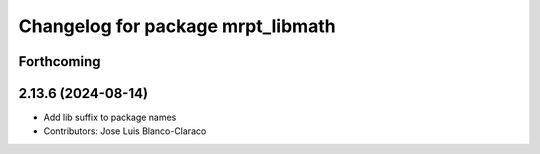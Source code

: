 ^^^^^^^^^^^^^^^^^^^^^^^^^^^^^^^^^^
Changelog for package mrpt_libmath
^^^^^^^^^^^^^^^^^^^^^^^^^^^^^^^^^^

Forthcoming
-----------

2.13.6 (2024-08-14)
-------------------
* Add lib suffix to package names
* Contributors: Jose Luis Blanco-Claraco
